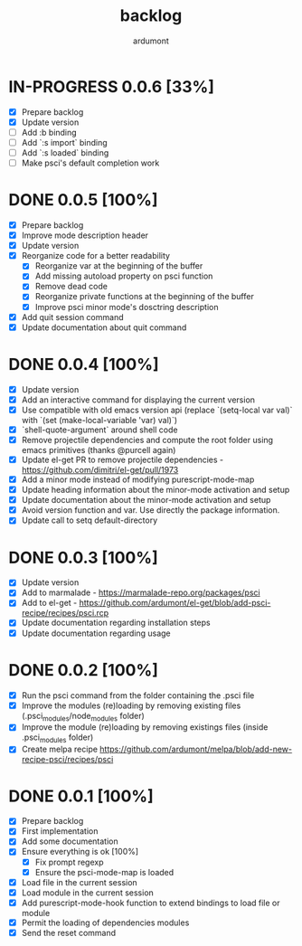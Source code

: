 #+title: backlog
#+author: ardumont

* IN-PROGRESS 0.0.6 [33%]
- [X] Prepare backlog
- [X] Update version
- [ ] Add :b binding
- [ ] Add `:s import` binding
- [ ] Add `:s loaded` binding
- [ ] Make psci's default completion work
* DONE 0.0.5 [100%]
CLOSED: [2014-10-30 Thu 18:17]
- [X] Prepare backlog
- [X] Improve mode description header
- [X] Update version
- [X] Reorganize code for a better readability
  - [X] Reorganize var at the beginning of the buffer
  - [X] Add missing autoload property on psci function
  - [X] Remove dead code
  - [X] Reorganize private functions at the beginning of the buffer
  - [X] Improve psci minor mode's dosctring description
- [X] Add quit session command
- [X] Update documentation about quit command
* DONE 0.0.4 [100%]
CLOSED: [2014-10-29 Wed 20:08]
- [X] Update version
- [X] Add an interactive command for displaying the current version
- [X] Use compatible with old emacs version api (replace `(setq-local var val)` with `(set (make-local-variable 'var) val)`)
- [X] `shell-quote-argument` around shell code
- [X] Remove projectile dependencies and compute the root folder using emacs primitives (thanks @purcell again)
- [X] Update el-get PR to remove projectile dependencies - https://github.com/dimitri/el-get/pull/1973
- [X] Add a minor mode instead of modifying purescript-mode-map
- [X] Update heading information about the minor-mode activation and setup
- [X] Update documentation about the minor-mode activation and setup
- [X] Avoid version function and var. Use directly the package information.
- [X] Update call to setq default-directory
* DONE 0.0.3 [100%]
CLOSED: [2014-10-29 Wed 18:54]
- [X] Update version
- [X] Add to marmalade - https://marmalade-repo.org/packages/psci
- [X] Add to el-get - https://github.com/ardumont/el-get/blob/add-psci-recipe/recipes/psci.rcp
- [X] Update documentation regarding installation steps
- [X] Update documentation regarding usage
* DONE 0.0.2 [100%]
CLOSED: [2014-10-29 Wed 18:03]
- [X] Run the psci command from the folder containing the .psci file
- [X] Improve the modules (re)loading by removing existing files (.psci_modules/node_modules folder)
- [X] Improve the module (re)loading by removing existings files (inside .psci_modules folder)
- [X] Create melpa recipe https://github.com/ardumont/melpa/blob/add-new-recipe-psci/recipes/psci
* DONE 0.0.1 [100%]
CLOSED: [2014-10-29 Wed 16:37]
- [X] Prepare backlog
- [X] First implementation
- [X] Add some documentation
- [X] Ensure everything is ok [100%]
  - [X] Fix prompt regexp
  - [X] Ensure the psci-mode-map is loaded
- [X] Load file in the current session
- [X] Load module in the current session
- [X] Add purescript-mode-hook function to extend bindings to load file or module
- [X] Permit the loading of dependencies modules
- [X] Send the reset command
